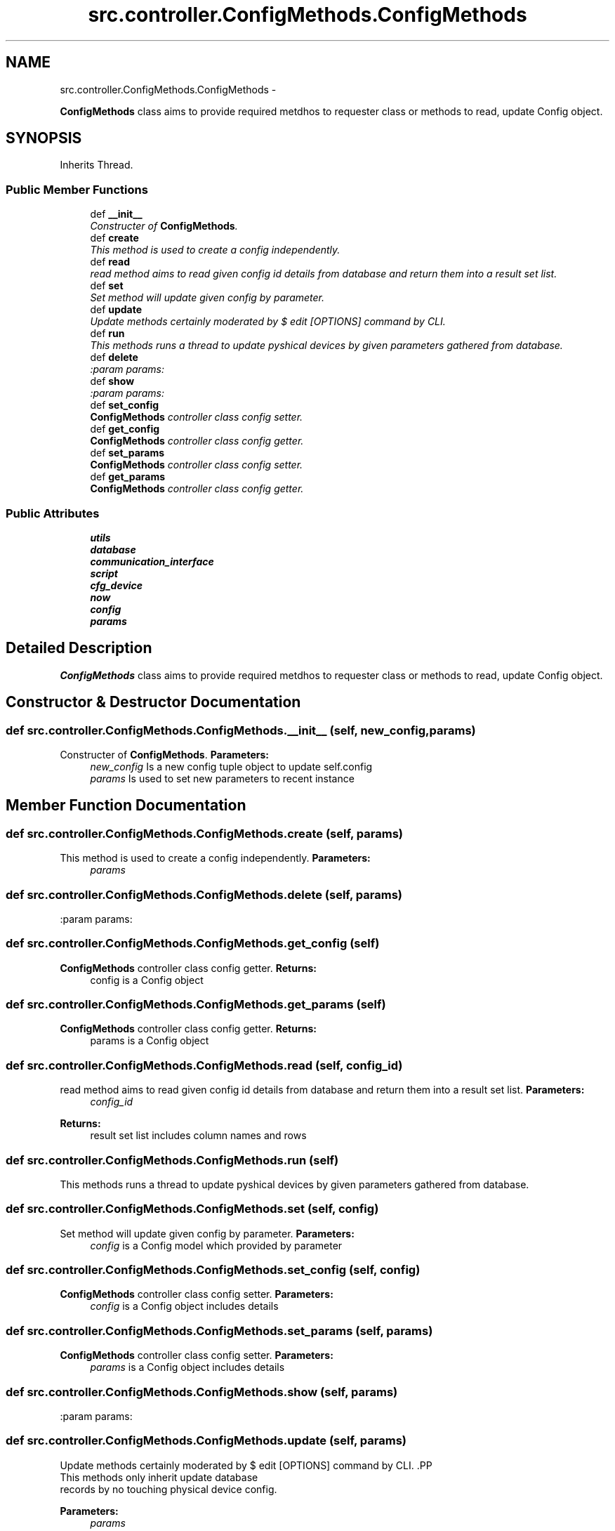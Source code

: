 .TH "src.controller.ConfigMethods.ConfigMethods" 3 "Thu Mar 28 2013" "Version v1.0" "Labris Wireless Access Point Controller" \" -*- nroff -*-
.ad l
.nh
.SH NAME
src.controller.ConfigMethods.ConfigMethods \- 
.PP
\fBConfigMethods\fP class aims to provide required metdhos to requester class or methods to read, update Config object\&.  

.SH SYNOPSIS
.br
.PP
.PP
Inherits Thread\&.
.SS "Public Member Functions"

.in +1c
.ti -1c
.RI "def \fB__init__\fP"
.br
.RI "\fIConstructer of \fBConfigMethods\fP\&. \fP"
.ti -1c
.RI "def \fBcreate\fP"
.br
.RI "\fIThis method is used to create a config independently\&. \fP"
.ti -1c
.RI "def \fBread\fP"
.br
.RI "\fIread method aims to read given config id details from database and return them into a result set list\&. \fP"
.ti -1c
.RI "def \fBset\fP"
.br
.RI "\fISet method will update given config by parameter\&. \fP"
.ti -1c
.RI "def \fBupdate\fP"
.br
.RI "\fIUpdate methods certainly moderated by $ edit [OPTIONS] command by CLI\&. \fP"
.ti -1c
.RI "def \fBrun\fP"
.br
.RI "\fIThis methods runs a thread to update pyshical devices by given parameters gathered from database\&. \fP"
.ti -1c
.RI "def \fBdelete\fP"
.br
.RI "\fI:param params: \fP"
.ti -1c
.RI "def \fBshow\fP"
.br
.RI "\fI:param params: \fP"
.ti -1c
.RI "def \fBset_config\fP"
.br
.RI "\fI\fBConfigMethods\fP controller class config setter\&. \fP"
.ti -1c
.RI "def \fBget_config\fP"
.br
.RI "\fI\fBConfigMethods\fP controller class config getter\&. \fP"
.ti -1c
.RI "def \fBset_params\fP"
.br
.RI "\fI\fBConfigMethods\fP controller class config setter\&. \fP"
.ti -1c
.RI "def \fBget_params\fP"
.br
.RI "\fI\fBConfigMethods\fP controller class config getter\&. \fP"
.in -1c
.SS "Public Attributes"

.in +1c
.ti -1c
.RI "\fButils\fP"
.br
.ti -1c
.RI "\fBdatabase\fP"
.br
.ti -1c
.RI "\fBcommunication_interface\fP"
.br
.ti -1c
.RI "\fBscript\fP"
.br
.ti -1c
.RI "\fBcfg_device\fP"
.br
.ti -1c
.RI "\fBnow\fP"
.br
.ti -1c
.RI "\fBconfig\fP"
.br
.ti -1c
.RI "\fBparams\fP"
.br
.in -1c
.SH "Detailed Description"
.PP 
\fBConfigMethods\fP class aims to provide required metdhos to requester class or methods to read, update Config object\&. 
.SH "Constructor & Destructor Documentation"
.PP 
.SS "def src\&.controller\&.ConfigMethods\&.ConfigMethods\&.__init__ (self, new_config, params)"

.PP
Constructer of \fBConfigMethods\fP\&. \fBParameters:\fP
.RS 4
\fInew_config\fP Is a new config tuple object to update self\&.config 
.br
\fIparams\fP Is used to set new parameters to recent instance 
.RE
.PP

.SH "Member Function Documentation"
.PP 
.SS "def src\&.controller\&.ConfigMethods\&.ConfigMethods\&.create (self, params)"

.PP
This method is used to create a config independently\&. \fBParameters:\fP
.RS 4
\fIparams\fP 
.RE
.PP

.SS "def src\&.controller\&.ConfigMethods\&.ConfigMethods\&.delete (self, params)"

.PP
:param params: 
.SS "def src\&.controller\&.ConfigMethods\&.ConfigMethods\&.get_config (self)"

.PP
\fBConfigMethods\fP controller class config getter\&. \fBReturns:\fP
.RS 4
config is a Config object 
.RE
.PP

.SS "def src\&.controller\&.ConfigMethods\&.ConfigMethods\&.get_params (self)"

.PP
\fBConfigMethods\fP controller class config getter\&. \fBReturns:\fP
.RS 4
params is a Config object 
.RE
.PP

.SS "def src\&.controller\&.ConfigMethods\&.ConfigMethods\&.read (self, config_id)"

.PP
read method aims to read given config id details from database and return them into a result set list\&. \fBParameters:\fP
.RS 4
\fIconfig_id\fP 
.RE
.PP
\fBReturns:\fP
.RS 4
result set list includes column names and rows 
.RE
.PP

.SS "def src\&.controller\&.ConfigMethods\&.ConfigMethods\&.run (self)"

.PP
This methods runs a thread to update pyshical devices by given parameters gathered from database\&. 
.SS "def src\&.controller\&.ConfigMethods\&.ConfigMethods\&.set (self, config)"

.PP
Set method will update given config by parameter\&. \fBParameters:\fP
.RS 4
\fIconfig\fP is a Config model which provided by parameter 
.RE
.PP

.SS "def src\&.controller\&.ConfigMethods\&.ConfigMethods\&.set_config (self, config)"

.PP
\fBConfigMethods\fP controller class config setter\&. \fBParameters:\fP
.RS 4
\fIconfig\fP is a Config object includes details 
.RE
.PP

.SS "def src\&.controller\&.ConfigMethods\&.ConfigMethods\&.set_params (self, params)"

.PP
\fBConfigMethods\fP controller class config setter\&. \fBParameters:\fP
.RS 4
\fIparams\fP is a Config object includes details 
.RE
.PP

.SS "def src\&.controller\&.ConfigMethods\&.ConfigMethods\&.show (self, params)"

.PP
:param params: 
.SS "def src\&.controller\&.ConfigMethods\&.ConfigMethods\&.update (self, params)"

.PP
Update methods certainly moderated by $ edit [OPTIONS] command by CLI\&. .PP
.nf
     This methods only inherit update database
     records by no touching physical device config.
.fi
.PP
.PP
\fBParameters:\fP
.RS 4
\fIparams\fP 
.RE
.PP

.SH "Member Data Documentation"
.PP 
.SS "src\&.controller\&.ConfigMethods\&.ConfigMethods\&.cfg_device"

.SS "src\&.controller\&.ConfigMethods\&.ConfigMethods\&.communication_interface"

.SS "src\&.controller\&.ConfigMethods\&.ConfigMethods\&.config"

.SS "src\&.controller\&.ConfigMethods\&.ConfigMethods\&.database"

.SS "src\&.controller\&.ConfigMethods\&.ConfigMethods\&.now"

.SS "src\&.controller\&.ConfigMethods\&.ConfigMethods\&.params"

.SS "src\&.controller\&.ConfigMethods\&.ConfigMethods\&.script"

.SS "src\&.controller\&.ConfigMethods\&.ConfigMethods\&.utils"


.SH "Author"
.PP 
Generated automatically by Doxygen for Labris Wireless Access Point Controller from the source code\&.
